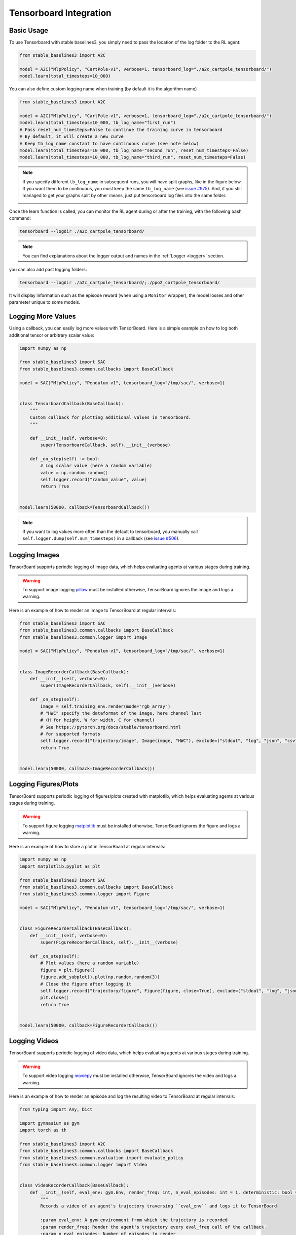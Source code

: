 .. _tensorboard:

Tensorboard Integration
=======================

Basic Usage
------------

To use Tensorboard with stable baselines3, you simply need to pass the location of the log folder to the RL agent:

.. code-block:: python

    from stable_baselines3 import A2C

    model = A2C("MlpPolicy", "CartPole-v1", verbose=1, tensorboard_log="./a2c_cartpole_tensorboard/")
    model.learn(total_timesteps=10_000)


You can also define custom logging name when training (by default it is the algorithm name)

.. code-block:: python

    from stable_baselines3 import A2C

    model = A2C("MlpPolicy", "CartPole-v1", verbose=1, tensorboard_log="./a2c_cartpole_tensorboard/")
    model.learn(total_timesteps=10_000, tb_log_name="first_run")
    # Pass reset_num_timesteps=False to continue the training curve in tensorboard
    # By default, it will create a new curve
    # Keep tb_log_name constant to have continuous curve (see note below)
    model.learn(total_timesteps=10_000, tb_log_name="second_run", reset_num_timesteps=False)
    model.learn(total_timesteps=10_000, tb_log_name="third_run", reset_num_timesteps=False)


.. note::
    If you specify different ``tb_log_name`` in subsequent runs, you will have split graphs, like in the figure below.
    If you want them to be continuous, you must keep the same ``tb_log_name`` (see `issue #975 <https://github.com/DLR-RM/stable-baselines3/issues/975#issuecomment-1198992211>`_).
    And, if you still managed to get your graphs split by other means, just put tensorboard log files into the same folder.

    .. image:: ../_static/img/split_graph.png
      :width: 330
      :alt: split_graph

Once the learn function is called, you can monitor the RL agent during or after the training, with the following bash command:

.. code-block:: bash

  tensorboard --logdir ./a2c_cartpole_tensorboard/


.. note::

	You can find explanations about the logger output and names in the :ref:`Logger <logger>` section.


you can also add past logging folders:

.. code-block:: bash

  tensorboard --logdir ./a2c_cartpole_tensorboard/;./ppo2_cartpole_tensorboard/

It will display information such as the episode reward (when using a ``Monitor`` wrapper), the model losses and other parameter unique to some models.

.. image:: ../_static/img/Tensorboard_example.png
  :width: 600
  :alt: plotting

Logging More Values
-------------------

Using a callback, you can easily log more values with TensorBoard.
Here is a simple example on how to log both additional tensor or arbitrary scalar value:

.. code-block:: python

    import numpy as np

    from stable_baselines3 import SAC
    from stable_baselines3.common.callbacks import BaseCallback

    model = SAC("MlpPolicy", "Pendulum-v1", tensorboard_log="/tmp/sac/", verbose=1)


    class TensorboardCallback(BaseCallback):
        """
        Custom callback for plotting additional values in tensorboard.
        """

        def __init__(self, verbose=0):
            super(TensorboardCallback, self).__init__(verbose)

        def _on_step(self) -> bool:
            # Log scalar value (here a random variable)
            value = np.random.random()
            self.logger.record("random_value", value)
            return True


    model.learn(50000, callback=TensorboardCallback())


.. note::

  If you want to log values more often than the default to tensorboard, you manually call ``self.logger.dump(self.num_timesteps)`` in a callback
  (see `issue #506 <https://github.com/DLR-RM/stable-baselines3/issues/506>`_).


Logging Images
--------------

TensorBoard supports periodic logging of image data, which helps evaluating agents at various stages during training.

.. warning::
    To support image logging `pillow <https://github.com/python-pillow/Pillow>`_ must be installed otherwise, TensorBoard ignores the image and logs a warning.

Here is an example of how to render an image to TensorBoard at regular intervals:

.. code-block:: python

    from stable_baselines3 import SAC
    from stable_baselines3.common.callbacks import BaseCallback
    from stable_baselines3.common.logger import Image

    model = SAC("MlpPolicy", "Pendulum-v1", tensorboard_log="/tmp/sac/", verbose=1)


    class ImageRecorderCallback(BaseCallback):
        def __init__(self, verbose=0):
            super(ImageRecorderCallback, self).__init__(verbose)

        def _on_step(self):
            image = self.training_env.render(mode="rgb_array")
            # "HWC" specify the dataformat of the image, here channel last
            # (H for height, W for width, C for channel)
            # See https://pytorch.org/docs/stable/tensorboard.html
            # for supported formats
            self.logger.record("trajectory/image", Image(image, "HWC"), exclude=("stdout", "log", "json", "csv"))
            return True


    model.learn(50000, callback=ImageRecorderCallback())

Logging Figures/Plots
---------------------
TensorBoard supports periodic logging of figures/plots created with matplotlib, which helps evaluating agents at various stages during training.

.. warning::
    To support figure logging `matplotlib <https://matplotlib.org/>`_ must be installed otherwise, TensorBoard ignores the figure and logs a warning.

Here is an example of how to store a plot in TensorBoard at regular intervals:

.. code-block:: python

    import numpy as np
    import matplotlib.pyplot as plt

    from stable_baselines3 import SAC
    from stable_baselines3.common.callbacks import BaseCallback
    from stable_baselines3.common.logger import Figure

    model = SAC("MlpPolicy", "Pendulum-v1", tensorboard_log="/tmp/sac/", verbose=1)


    class FigureRecorderCallback(BaseCallback):
        def __init__(self, verbose=0):
            super(FigureRecorderCallback, self).__init__(verbose)

        def _on_step(self):
            # Plot values (here a random variable)
            figure = plt.figure()
            figure.add_subplot().plot(np.random.random(3))
            # Close the figure after logging it
            self.logger.record("trajectory/figure", Figure(figure, close=True), exclude=("stdout", "log", "json", "csv"))
            plt.close()
            return True


    model.learn(50000, callback=FigureRecorderCallback())

Logging Videos
--------------

TensorBoard supports periodic logging of video data, which helps evaluating agents at various stages during training.

.. warning::
    To support video logging `moviepy <https://zulko.github.io/moviepy/>`_ must be installed otherwise, TensorBoard ignores the video and logs a warning.

Here is an example of how to render an episode and log the resulting video to TensorBoard at regular intervals:

.. code-block:: python

    from typing import Any, Dict

    import gymnasium as gym
    import torch as th

    from stable_baselines3 import A2C
    from stable_baselines3.common.callbacks import BaseCallback
    from stable_baselines3.common.evaluation import evaluate_policy
    from stable_baselines3.common.logger import Video


    class VideoRecorderCallback(BaseCallback):
        def __init__(self, eval_env: gym.Env, render_freq: int, n_eval_episodes: int = 1, deterministic: bool = True):
            """
            Records a video of an agent's trajectory traversing ``eval_env`` and logs it to TensorBoard

            :param eval_env: A gym environment from which the trajectory is recorded
            :param render_freq: Render the agent's trajectory every eval_freq call of the callback.
            :param n_eval_episodes: Number of episodes to render
            :param deterministic: Whether to use deterministic or stochastic policy
            """
            super().__init__()
            self._eval_env = eval_env
            self._render_freq = render_freq
            self._n_eval_episodes = n_eval_episodes
            self._deterministic = deterministic

        def _on_step(self) -> bool:
            if self.n_calls % self._render_freq == 0:
                screens = []

                def grab_screens(_locals: Dict[str, Any], _globals: Dict[str, Any]) -> None:
                    """
                    Renders the environment in its current state, recording the screen in the captured `screens` list

                    :param _locals: A dictionary containing all local variables of the callback's scope
                    :param _globals: A dictionary containing all global variables of the callback's scope
                    """
                    screen = self._eval_env.render(mode="rgb_array")
                    # PyTorch uses CxHxW vs HxWxC gym (and tensorflow) image convention
                    screens.append(screen.transpose(2, 0, 1))

                evaluate_policy(
                    self.model,
                    self._eval_env,
                    callback=grab_screens,
                    n_eval_episodes=self._n_eval_episodes,
                    deterministic=self._deterministic,
                )
                self.logger.record(
                    "trajectory/video",
                    Video(th.ByteTensor([screens]), fps=40),
                    exclude=("stdout", "log", "json", "csv"),
                )
            return True


    model = A2C("MlpPolicy", "CartPole-v1", tensorboard_log="runs/", verbose=1)
    video_recorder = VideoRecorderCallback(gym.make("CartPole-v1"), render_freq=5000)
    model.learn(total_timesteps=int(5e4), callback=video_recorder)

Logging Hyperparameters
-----------------------

TensorBoard supports logging of hyperparameters in its HPARAMS tab, which helps comparing agents trainings.

.. warning::
    To display hyperparameters in the HPARAMS section, a ``metric_dict`` must be given (as well as a ``hparam_dict``).


Here is an example of how to save hyperparameters in TensorBoard:

.. code-block:: python

    from stable_baselines3 import A2C
    from stable_baselines3.common.callbacks import BaseCallback
    from stable_baselines3.common.logger import HParam


    class HParamCallback(BaseCallback):
        def __init__(self):
            """
            Saves the hyperparameters and metrics at the start of the training, and logs them to TensorBoard.
            """
            super().__init__()

        def _on_training_start(self) -> None:
            hparam_dict = {
                "algorithm": self.model.__class__.__name__,
                "learning rate": self.model.learning_rate,
                "gamma": self.model.gamma,
            }
            # define the metrics that will appear in the `HPARAMS` Tensorboard tab by referencing their tag
            # Tensorbaord will find & display metrics from the `SCALARS` tab
            metric_dict = {
                "rollout/ep_len_mean": 0,
                "train/value_loss": 0,
            }
            self.logger.record(
                "hparams",
                HParam(hparam_dict, metric_dict),
                exclude=("stdout", "log", "json", "csv"),
            )

        def _on_step(self) -> bool:
            return True


    model = A2C("MlpPolicy", "CartPole-v1", tensorboard_log="runs/", verbose=1)
    model.learn(total_timesteps=int(5e4), callback=HParamCallback())

Directly Accessing The Summary Writer
-------------------------------------

If you would like to log arbitrary data (in one of the formats supported by `pytorch <https://pytorch.org/docs/stable/tensorboard.html>`_), you
can get direct access to the underlying SummaryWriter in a callback:

.. warning::
    This is method is not recommended and should only be used by advanced users.

.. code-block:: python

    from stable_baselines3 import SAC
    from stable_baselines3.common.callbacks import BaseCallback
    from stable_baselines3.common.logger import TensorBoardOutputFormat



    model = SAC("MlpPolicy", "Pendulum-v1", tensorboard_log="/tmp/sac/", verbose=1)


    class SummaryWriterCallback(BaseCallback):

        def _on_training_start(self):
            self._log_freq = 1000  # log every 1000 calls

            output_formats = self.logger.output_formats
            # Save reference to tensorboard formatter object
            # note: the failure case (not formatter found) is not handled here, should be done with try/except.
            self.tb_formatter = next(formatter for formatter in output_formats if isinstance(formatter, TensorBoardOutputFormat))

        def _on_step(self) -> bool:
            if self.n_calls % self._log_freq == 0:
                self.tb_formatter.writer.add_text("direct_access", "this is a value", self.num_timesteps)
                self.tb_formatter.writer.flush()


    model.learn(50000, callback=SummaryWriterCallback())
